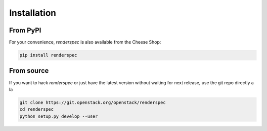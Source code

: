 Installation
============

From PyPI
*********

For your convenience, `renderspec` is also available from the Cheese
Shop:

.. code-block:: shell

   pip install renderspec

From source
***********

If you want to hack `renderspec` or just have the latest version without
waiting for next release, use the git repo directly a la

.. code-block:: shell

   git clone https://git.openstack.org/openstack/renderspec
   cd renderspec
   python setup.py develop --user

